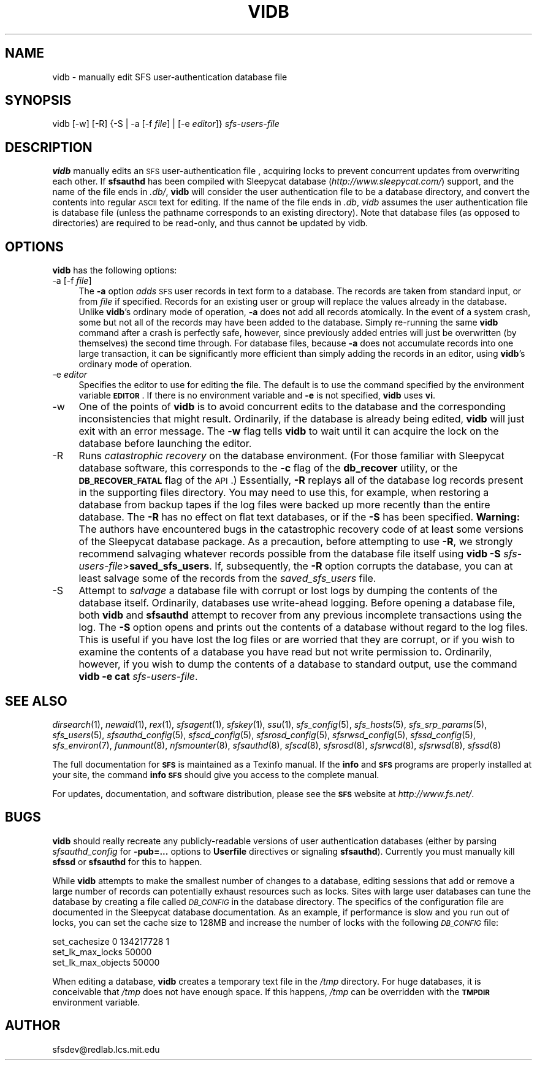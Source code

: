 .\" Automatically generated by Pod::Man v1.37, Pod::Parser v1.32
.\"
.\" Standard preamble:
.\" ========================================================================
.de Sh \" Subsection heading
.br
.if t .Sp
.ne 5
.PP
\fB\\$1\fR
.PP
..
.de Sp \" Vertical space (when we can't use .PP)
.if t .sp .5v
.if n .sp
..
.de Vb \" Begin verbatim text
.ft CW
.nf
.ne \\$1
..
.de Ve \" End verbatim text
.ft R
.fi
..
.\" Set up some character translations and predefined strings.  \*(-- will
.\" give an unbreakable dash, \*(PI will give pi, \*(L" will give a left
.\" double quote, and \*(R" will give a right double quote.  \*(C+ will
.\" give a nicer C++.  Capital omega is used to do unbreakable dashes and
.\" therefore won't be available.  \*(C` and \*(C' expand to `' in nroff,
.\" nothing in troff, for use with C<>.
.tr \(*W-
.ds C+ C\v'-.1v'\h'-1p'\s-2+\h'-1p'+\s0\v'.1v'\h'-1p'
.ie n \{\
.    ds -- \(*W-
.    ds PI pi
.    if (\n(.H=4u)&(1m=24u) .ds -- \(*W\h'-12u'\(*W\h'-12u'-\" diablo 10 pitch
.    if (\n(.H=4u)&(1m=20u) .ds -- \(*W\h'-12u'\(*W\h'-8u'-\"  diablo 12 pitch
.    ds L" ""
.    ds R" ""
.    ds C` ""
.    ds C' ""
'br\}
.el\{\
.    ds -- \|\(em\|
.    ds PI \(*p
.    ds L" ``
.    ds R" ''
'br\}
.\"
.\" If the F register is turned on, we'll generate index entries on stderr for
.\" titles (.TH), headers (.SH), subsections (.Sh), items (.Ip), and index
.\" entries marked with X<> in POD.  Of course, you'll have to process the
.\" output yourself in some meaningful fashion.
.if \nF \{\
.    de IX
.    tm Index:\\$1\t\\n%\t"\\$2"
..
.    nr % 0
.    rr F
.\}
.\"
.\" For nroff, turn off justification.  Always turn off hyphenation; it makes
.\" way too many mistakes in technical documents.
.hy 0
.if n .na
.\"
.\" Accent mark definitions (@(#)ms.acc 1.5 88/02/08 SMI; from UCB 4.2).
.\" Fear.  Run.  Save yourself.  No user-serviceable parts.
.    \" fudge factors for nroff and troff
.if n \{\
.    ds #H 0
.    ds #V .8m
.    ds #F .3m
.    ds #[ \f1
.    ds #] \fP
.\}
.if t \{\
.    ds #H ((1u-(\\\\n(.fu%2u))*.13m)
.    ds #V .6m
.    ds #F 0
.    ds #[ \&
.    ds #] \&
.\}
.    \" simple accents for nroff and troff
.if n \{\
.    ds ' \&
.    ds ` \&
.    ds ^ \&
.    ds , \&
.    ds ~ ~
.    ds /
.\}
.if t \{\
.    ds ' \\k:\h'-(\\n(.wu*8/10-\*(#H)'\'\h"|\\n:u"
.    ds ` \\k:\h'-(\\n(.wu*8/10-\*(#H)'\`\h'|\\n:u'
.    ds ^ \\k:\h'-(\\n(.wu*10/11-\*(#H)'^\h'|\\n:u'
.    ds , \\k:\h'-(\\n(.wu*8/10)',\h'|\\n:u'
.    ds ~ \\k:\h'-(\\n(.wu-\*(#H-.1m)'~\h'|\\n:u'
.    ds / \\k:\h'-(\\n(.wu*8/10-\*(#H)'\z\(sl\h'|\\n:u'
.\}
.    \" troff and (daisy-wheel) nroff accents
.ds : \\k:\h'-(\\n(.wu*8/10-\*(#H+.1m+\*(#F)'\v'-\*(#V'\z.\h'.2m+\*(#F'.\h'|\\n:u'\v'\*(#V'
.ds 8 \h'\*(#H'\(*b\h'-\*(#H'
.ds o \\k:\h'-(\\n(.wu+\w'\(de'u-\*(#H)/2u'\v'-.3n'\*(#[\z\(de\v'.3n'\h'|\\n:u'\*(#]
.ds d- \h'\*(#H'\(pd\h'-\w'~'u'\v'-.25m'\f2\(hy\fP\v'.25m'\h'-\*(#H'
.ds D- D\\k:\h'-\w'D'u'\v'-.11m'\z\(hy\v'.11m'\h'|\\n:u'
.ds th \*(#[\v'.3m'\s+1I\s-1\v'-.3m'\h'-(\w'I'u*2/3)'\s-1o\s+1\*(#]
.ds Th \*(#[\s+2I\s-2\h'-\w'I'u*3/5'\v'-.3m'o\v'.3m'\*(#]
.ds ae a\h'-(\w'a'u*4/10)'e
.ds Ae A\h'-(\w'A'u*4/10)'E
.    \" corrections for vroff
.if v .ds ~ \\k:\h'-(\\n(.wu*9/10-\*(#H)'\s-2\u~\d\s+2\h'|\\n:u'
.if v .ds ^ \\k:\h'-(\\n(.wu*10/11-\*(#H)'\v'-.4m'^\v'.4m'\h'|\\n:u'
.    \" for low resolution devices (crt and lpr)
.if \n(.H>23 .if \n(.V>19 \
\{\
.    ds : e
.    ds 8 ss
.    ds o a
.    ds d- d\h'-1'\(ga
.    ds D- D\h'-1'\(hy
.    ds th \o'bp'
.    ds Th \o'LP'
.    ds ae ae
.    ds Ae AE
.\}
.rm #[ #] #H #V #F C
.\" ========================================================================
.\"
.IX Title "VIDB 8"
.TH VIDB 8 "2006-07-20" "SFS 0.8pre" "SFS 0.8pre"
.SH "NAME"
vidb \- manually edit SFS user\-authentication database file
.SH "SYNOPSIS"
.IX Header "SYNOPSIS"
vidb [\-w] [\-R] {\-S | \-a [\-f \fIfile\fR] | [\-e \fIeditor\fR]} \fIsfs-users-file\fR
.SH "DESCRIPTION"
.IX Header "DESCRIPTION"
\&\fBvidb\fR manually edits an \s-1SFS\s0 user-authentication file
, acquiring locks to prevent concurrent updates from
overwriting each other.  If \fBsfsauthd\fR has been compiled with
Sleepycat database (\fIhttp://www.sleepycat.com/\fR) support, and the
name of the file ends in \fI.db/\fR, \fBvidb\fR will consider the
user authentication file to be a database directory, and convert the
contents into regular \s-1ASCII\s0 text for editing.  If the name of the file
ends in \fI.db\fR, \fIvidb\fR assumes the user authentication file
is database file (unless the pathname corresponds to an existing
directory).  Note that database files (as opposed to directories) are
required to be read\-only, and thus cannot be updated by vidb.
.SH "OPTIONS"
.IX Header "OPTIONS"
\&\fBvidb\fR has the following options:
.IP "\-a [\-f \fIfile\fR]" 4
.IX Item "-a [-f file]"
The \fB\-a\fR option \fIadds\fR \s-1SFS\s0 user records in text form to a
database.  The records are taken from standard input, or from
\&\fIfile\fR if specified.  Records for an existing user or group will
replace the values already in the database.  Unlike \fBvidb\fR's
ordinary mode of operation, \fB\-a\fR does not add all records
atomically.  In the event of a system crash, some but not all of the
records may have been added to the database.  Simply re-running the
same \fBvidb\fR command after a crash is perfectly safe, however,
since previously added entries will just be overwritten (by
themselves) the second time through.  For database files, because
\&\fB\-a\fR does not accumulate records into one large transaction, it
can be significantly more efficient than simply adding the records in
an editor, using \fBvidb\fR's ordinary mode of operation.
.IP "\-e \fIeditor\fR" 4
.IX Item "-e editor"
Specifies the editor to use for editing the file.  The default is to
use the command specified by the environment variable \fB\s-1EDITOR\s0\fR.
If there is no environment variable and \fB\-e\fR is not specified,
\&\fBvidb\fR uses \fBvi\fR.
.IP "\-w" 4
.IX Item "-w"
One of the points of \fBvidb\fR is to avoid concurrent edits to
the database and the corresponding inconsistencies that might result.
Ordinarily, if the database is already being edited, \fBvidb\fR
will just exit with an error message.  The \fB\-w\fR flag tells
\&\fBvidb\fR to wait until it can acquire the lock on the database
before launching the editor.
.IP "\-R" 4
.IX Item "-R"
Runs \fIcatastrophic recovery\fR on the database environment.  (For
those familiar with Sleepycat database software, this corresponds to
the \fB\-c\fR flag of the \fBdb_recover\fR utility, or the
\&\fB\s-1DB_RECOVER_FATAL\s0\fR flag of the \s-1API\s0.)  Essentially, \fB\-R\fR
replays all of the database log records present in the supporting
files directory.  You may need to use this, for example, when
restoring a database from backup tapes if the log files were backed up
more recently than the entire database.  The \fB\-R\fR has no effect
on flat text databases, or if the \fB\-S\fR has been specified.
\&\fBWarning:\fR  The authors have encountered bugs in the
catastrophic recovery code of at least some versions of the Sleepycat
database package.  As a precaution, before attempting to use
\&\fB\-R\fR, we strongly recommend salvaging whatever records possible
from the database file itself using \fBvidb \-S\fR
\&\fIsfs-users-file\fR>\fBsaved_sfs_users\fR.  If, subsequently,
the \fB\-R\fR option corrupts the database, you can at least salvage
some of the records from the \fIsaved_sfs_users\fR file.
.IP "\-S" 4
.IX Item "-S"
Attempt to \fIsalvage\fR a database file with corrupt or lost logs by
dumping the contents of the database itself.  Ordinarily, databases
use write-ahead logging.  Before opening a database file, both
\&\fBvidb\fR and \fBsfsauthd\fR attempt to recover from any
previous incomplete transactions using the log.  The \fB\-S\fR
option opens and prints out the contents of a database without regard
to the log files.  This is useful if you have lost the log files or
are worried that they are corrupt, or if you wish to examine the
contents of a database you have read but not write permission to.
Ordinarily, however, if you wish to dump the contents of a database to
standard output, use the command \fBvidb \-e cat\fR
\&\fIsfs-users-file\fR.
.SH "SEE ALSO"
.IX Header "SEE ALSO"
\&\fIdirsearch\fR\|(1), \fInewaid\fR\|(1), \fIrex\fR\|(1), \fIsfsagent\fR\|(1), \fIsfskey\fR\|(1), \fIssu\fR\|(1), \fIsfs_config\fR\|(5), \fIsfs_hosts\fR\|(5), \fIsfs_srp_params\fR\|(5), \fIsfs_users\fR\|(5), \fIsfsauthd_config\fR\|(5), \fIsfscd_config\fR\|(5), \fIsfsrosd_config\fR\|(5), \fIsfsrwsd_config\fR\|(5), \fIsfssd_config\fR\|(5), \fIsfs_environ\fR\|(7), \fIfunmount\fR\|(8), \fInfsmounter\fR\|(8), \fIsfsauthd\fR\|(8), \fIsfscd\fR\|(8), \fIsfsrosd\fR\|(8), \fIsfsrwcd\fR\|(8), \fIsfsrwsd\fR\|(8), \fIsfssd\fR\|(8)
.PP
The full documentation for \fB\s-1SFS\s0\fR is maintained as a Texinfo
manual.  If the \fBinfo\fR and \fB\s-1SFS\s0\fR programs are properly installed
at your site, the command \fBinfo \s-1SFS\s0\fR
should give you access to the complete manual.
.PP
For updates, documentation, and software distribution, please
see the \fB\s-1SFS\s0\fR website at \fIhttp://www.fs.net/\fR.
.SH "BUGS"
.IX Header "BUGS"
\&\fBvidb\fR should really recreate any publicly-readable versions
of user authentication databases (either by parsing
\&\fIsfsauthd_config\fR for \fB\-pub=...\fR options to
\&\fBUserfile\fR directives or signaling \fBsfsauthd\fR).
Currently you must manually kill \fBsfssd\fR or \fBsfsauthd\fR
for this to happen.
.PP
While \fBvidb\fR attempts to make the smallest number of changes
to a database, editing sessions that add or remove a large number of
records can potentially exhaust resources such as locks.  Sites with
large user databases can tune the database by creating a file called
\&\fI\s-1DB_CONFIG\s0\fR in the database directory.
The specifics of the configuration file are documented in the
Sleepycat database documentation.  As an example, if performance is
slow and you run out of locks, you can set the cache size to 128MB and
increase the number of locks with the following \fI\s-1DB_CONFIG\s0\fR file:
.PP
.Vb 3
\&  set_cachesize 0 134217728 1
\&  set_lk_max_locks 50000
\&  set_lk_max_objects 50000
.Ve
.PP
When editing a database, \fBvidb\fR creates a temporary text file
in the \fI/tmp\fR directory.  For huge databases, it is conceivable
that \fI/tmp\fR does not have enough space.  If this happens,
\&\fI/tmp\fR can be overridden with the \fB\s-1TMPDIR\s0\fR environment
variable.
.SH "AUTHOR"
.IX Header "AUTHOR"
sfsdev@redlab.lcs.mit.edu
